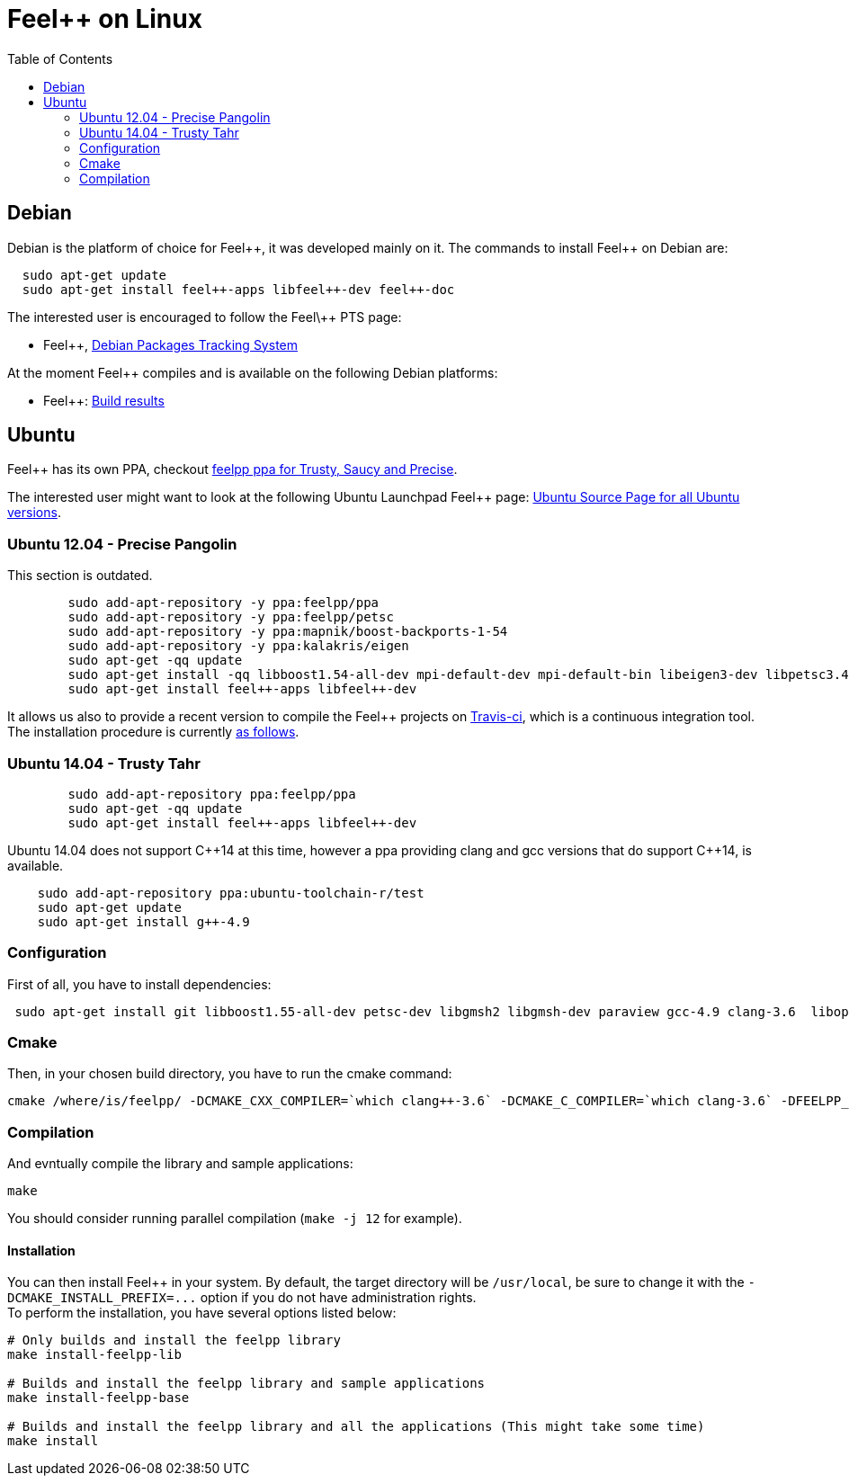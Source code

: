 Feel++ on Linux
===============
:toc:
:toc-placement: macro
:toclevels: 2

toc::[]

== Debian

Debian is the platform of choice for Feel+\+, it was developed mainly on it. The commands to install Feel++ on Debian are:

----
  sudo apt-get update
  sudo apt-get install feel++-apps libfeel++-dev feel++-doc
----

The interested user is encouraged to follow the Feel\++ PTS page:

* Feel++, http://packages.qa.debian.org/f/feel%2B%2B.html[Debian Packages Tracking System]

At the moment Feel++ compiles and is available on the following Debian platforms:

* Feel++: https://buildd.debian.org/status/package.php?p=feel%2b%2b[Build results]

##  Ubuntu
Feel++ has its own PPA, checkout https://launchpad.net/~feelpp/+archive/ppa[feelpp ppa for Trusty, Saucy and Precise].

The interested user might want to look at the following Ubuntu Launchpad Feel\++ page: https://launchpad.net/ubuntu/\+source/feel++[Ubuntu Source
  Page for all Ubuntu versions].

=== Ubuntu 12.04 - Precise Pangolin

This section is outdated.

----
	sudo add-apt-repository -y ppa:feelpp/ppa
	sudo add-apt-repository -y ppa:feelpp/petsc
	sudo add-apt-repository -y ppa:mapnik/boost-backports-1-54
	sudo add-apt-repository -y ppa:kalakris/eigen
	sudo apt-get -qq update
	sudo apt-get install -qq libboost1.54-all-dev mpi-default-dev mpi-default-bin libeigen3-dev libpetsc3.4.2-dev libcln-dev petsc-dev libxml2-dev gmsh bison flex doxygen doxygen-latex transfig imagemagick libtbb-dev libann-dev libglpk-dev automake libtool
	sudo apt-get install feel++-apps libfeel++-dev
----

It allows us also to provide a recent version to compile the Feel++ projects on https://travis-ci.org/feelpp/feelpp[Travis-ci], which is a continuous integration tool. The installation procedure is currently https://github.com/feelpp/feelpp/blob/develop/.travis.yml[as follows].

=== Ubuntu 14.04 - Trusty Tahr

----
	sudo add-apt-repository ppa:feelpp/ppa
	sudo apt-get -qq update
	sudo apt-get install feel++-apps libfeel++-dev
----

Ubuntu 14.04 does not support C+\+14 at this time, however a ppa providing clang and gcc versions that do support C++14, is available.

[source,sh]
----
    sudo add-apt-repository ppa:ubuntu-toolchain-r/test
    sudo apt-get update
    sudo apt-get install g++-4.9
----

=== Configuration

First of all, you have to install dependencies:

----
 sudo apt-get install git libboost1.55-all-dev petsc-dev libgmsh2 libgmsh-dev paraview gcc-4.9 clang-3.6  libopenmpi1.6 libopenmpi-dev libcln-dev libxml2-dev automake libtool cmake cmake-curses-gui libgoogle-glog-dev libeigen3-dev
----

=== Cmake

Then, in your chosen build directory, you have to run the cmake command: 
[source,sh]
----
cmake /where/is/feelpp/ -DCMAKE_CXX_COMPILER=`which clang++-3.6` -DCMAKE_C_COMPILER=`which clang-3.6` -DFEELPP_MINIMAL_CONFIGURATION=ON -DFEELPP_ENABLE_NLOPT=OFF
----

=== Compilation

And evntually compile the library and sample applications:
[source,sh]
----
make
----

You should consider running parallel compilation (`make -j 12` for example).

==== Installation
You can then install Feel++ in your system. By default, the target directory will be `/usr/local`, be sure to change it with the `-DCMAKE_INSTALL_PREFIX=...` option if you do not have administration rights. +
To perform the installation, you have several options listed below:
```
# Only builds and install the feelpp library
make install-feelpp-lib

# Builds and install the feelpp library and sample applications
make install-feelpp-base

# Builds and install the feelpp library and all the applications (This might take some time)
make install
```